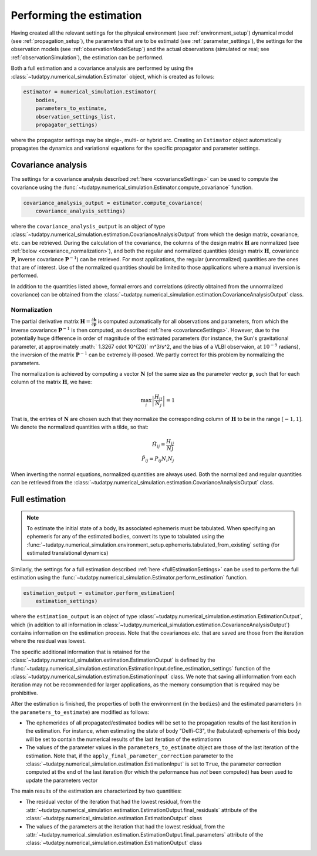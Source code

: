 .. _perform_estimation:

Performing the estimation
=========================

Having created all the relevant settings for the physical environment (see :ref:`environment_setup`)
dynamical model (see :ref:`propagation_setup`), the parameters that are to be estimatd (see :ref:`parameter_settings`),
the settings for the observation models (see :ref:`observationModelSetup`)
and the actual observations (simulated or real; see :ref:`observationSimulation`), the estimation can be performed.

Both a full estimation and a covariance analysis are performed by using the :class:`~tudatpy.numerical_simulation.Estimator` object,
which is created as follows:

.. code-block:: python

    estimator = numerical_simulation.Estimator(
        bodies,
        parameters_to_estimate,
        observation_settings_list,
        propagator_settings)
        
where the propagator settings may be single-, multi- or hybrid arc. Creating an ``Estimator`` object automatically propagates
the dynamics and variational equations for the specific propagator and parameter settings.

Covariance analysis
-------------------

The settings for a covariance analysis described :ref:`here <covarianceSettings>` can be used to compute the covariance
using the :func:`~tudatpy.numerical_simulation.Estimator.compute_covariance` function.

.. code-block:: python

    covariance_analysis_output = estimator.compute_covariance(
        covariance_analysis_settings)
        
where the ``covariance_analysis_output`` is an object of type :class:`~tudatpy.numerical_simulation.estimation.CovarianceAnalysisOutput`
from which the design matrix, covariance, etc. can be retrieved. During the calculation of the covariance, the
columns of the design matrix :math:`\mathbf{H}` are normalized (see :ref:`below <covariance_normalization>`), and
both the regular and normalized quantities (design matrix :math:`\mathbf{H}`, covariance :math:`\mathbf{P}`, inverse covariance :math:`\mathbf{P}^{-1}`)
can be retrieved. For most applications, the regular (unnormalized) quantities are the ones that are of interest.
Use of the normalized quantities should be limited to those applications where a manual inversion is performed.

In addition to the quantities listed above, formal errors and correlations (directly obtained from the unnormalized covariance) can
be obtained from the :class:`~tudatpy.numerical_simulation.estimation.CovarianceAnalysisOutput` class.


.. _covariance_normalization:

Normalization
^^^^^^^^^^^^^

The partial derivative matrix :math:`\mathbf{H}=\frac{\partial\mathbf{h}}{\partial\mathbf{p}}` is computed automatically for all observations and parameters, from which the inverse covariance :math:`\mathbf{P}^{-1}` is then computed, as described :ref:`here <covarianceSettings>`. However, due to the potentially huge difference in order of magnitude of the estimated parameters (for instance, the Sun's gravitational parameter, at approximately :math:` 1.3267 \cdot 10^{20}` m^3/s^2, and the bias of a VLBI observaion, at :math:`10^{-9}` radians), the inversion of the matrix :math:`\mathbf{P}^{-1}` can be extremely ill-posed. We partly correct for this problem by normalizing the parameters.

The normalization is achieved by computing a vector :math:`\mathbf{N}` (of the same size as the parameter vector :math:`\mathbf{p}`, such that for each column of the matrix :math:`\mathbf{H}`, we have:

.. math::

  \max_{i}\left| \frac{H_{ij}}{N_{j}}\right|=1
 
That is, the entries of :math:`\mathbf{N}` are chosen such that they normalize the corresponding column of :math:`\mathbf{H}` to be in the range :math:`[-1,1]`. We denote the normalized quantities with a tilde, so that:


.. math::

  \tilde{H}_{ij}=\frac{H_{ij}}{N{j}}\\
  \tilde{P}_{ij}=P_{ij}N_{i}N_{j}

When inverting the normal equations, normalized quantities are always used. Both the normalized and regular quantities can be retrieved from the :class:`~tudatpy.numerical_simulation.estimation.CovarianceAnalysisOutput` class.

Full estimation
---------------

.. note::
   To estimate the initial state of a body, its associated ephemeris must be tabulated. When specifying an ephemeris for
   any of the estimated bodies, convert its type to tabulated using the
   :func:`~tudatpy.numerical_simulation.environment_setup.ephemeris.tabulated_from_existing` setting (for estimated translational dynamics)

Similarly, the settings for a full estimation described :ref:`here <fullEstimationSettings>` can be used to perform
the full estimation using the :func:`~tudatpy.numerical_simulation.Estimator.perform_estimation` function.

.. code-block:: python

    estimation_output = estimator.perform_estimation(
        estimation_settings)
        
where the ``estimation_output`` is an object of type :class:`~tudatpy.numerical_simulation.estimation.EstimationOutput`,
which (in addition to all information in :class:`~tudatpy.numerical_simulation.estimation.CovarianceAnalysisOutput`)
contains information on the estimation process. Note that the covariances *etc.* that are saved are those from the iteration
where the residual was lowest.

The specific additional information that is retained for the
:class:`~tudatpy.numerical_simulation.estimation.EstimationOutput` is defined by the
:func:`~tudatpy.numerical_simulation.estimation.EstimationInput.define_estimation_settings` function of the :class:`~tudatpy.numerical_simulation.estimation.EstimationInput`
class. We note that saving all information from each iteration may not be recommended for larger applications, as the memory
consumption that is required may be prohibitive.

After the estimation is finished, the properties of both the environment (in the ``bodies``) and the estimated parameters
(in the ``parameters_to_estimate``) are modified as follows:

* The ephemerides of all propagated/estimated bodies will be set to the propagation results of the last iteration in the estimation. For instance, when estimating the state of body "Delfi-C3", the (tabulated) ephemeris of this body will be set to contain the numerical results of the last iteration of the estimatiomn
* The values of the parameter values in the ``parameters_to_estimate`` object are those of the last iteration of the estimation. Note that, if the ``apply_final_parameter_correction`` parameter to the :class:`~tudatpy.numerical_simulation.estimation.EstimationInput` is set to ``True``, the parameter correction computed at the end of the last iteration (for which the peformance has *not* been computed) has been used to update the parameters vector

The main results of the estimation are characterized by two quantities:

* The residual vector of the iteration that had the lowest residual, from the :attr:`~tudatpy.numerical_simulation.estimation.EstimationOutput.final_residuals` attribute of the :class:`~tudatpy.numerical_simulation.estimation.EstimationOutput` class
* The values of the parameters at the iteration that had the lowest residual, from the :attr:`~tudatpy.numerical_simulation.estimation.EstimationOutput.final_parameters` attribute of the :class:`~tudatpy.numerical_simulation.estimation.EstimationOutput` class




 





 


